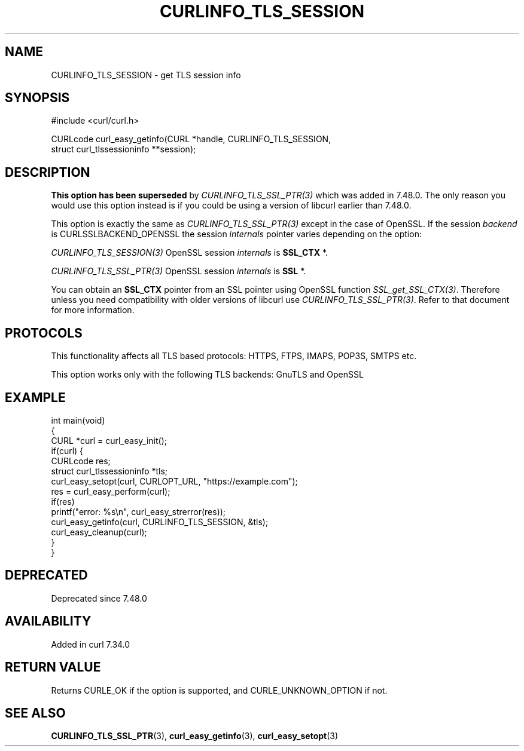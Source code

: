 .\" generated by cd2nroff 0.1 from CURLINFO_TLS_SESSION.md
.TH CURLINFO_TLS_SESSION 3 "2024-08-12" libcurl
.SH NAME
CURLINFO_TLS_SESSION \- get TLS session info
.SH SYNOPSIS
.nf
#include <curl/curl.h>

CURLcode curl_easy_getinfo(CURL *handle, CURLINFO_TLS_SESSION,
                           struct curl_tlssessioninfo **session);
.fi
.SH DESCRIPTION
\fBThis option has been superseded\fP by \fICURLINFO_TLS_SSL_PTR(3)\fP which
was added in 7.48.0. The only reason you would use this option instead is if
you could be using a version of libcurl earlier than 7.48.0.

This option is exactly the same as \fICURLINFO_TLS_SSL_PTR(3)\fP except in the
case of OpenSSL. If the session \fIbackend\fP is CURLSSLBACKEND_OPENSSL the
session \fIinternals\fP pointer varies depending on the option:

\fICURLINFO_TLS_SESSION(3)\fP OpenSSL session \fIinternals\fP is \fBSSL_CTX \fP*.

\fICURLINFO_TLS_SSL_PTR(3)\fP OpenSSL session \fIinternals\fP is \fBSSL \fP*.

You can obtain an \fBSSL_CTX\fP pointer from an SSL pointer using OpenSSL
function \fISSL_get_SSL_CTX(3)\fP. Therefore unless you need compatibility
with older versions of libcurl use \fICURLINFO_TLS_SSL_PTR(3)\fP. Refer to
that document for more information.
.SH PROTOCOLS
This functionality affects all TLS based protocols: HTTPS, FTPS, IMAPS, POP3S, SMTPS etc.

This option works only with the following TLS backends:
GnuTLS and OpenSSL
.SH EXAMPLE
.nf
int main(void)
{
  CURL *curl = curl_easy_init();
  if(curl) {
    CURLcode res;
    struct curl_tlssessioninfo *tls;
    curl_easy_setopt(curl, CURLOPT_URL, "https://example.com");
    res = curl_easy_perform(curl);
    if(res)
      printf("error: %s\\n", curl_easy_strerror(res));
    curl_easy_getinfo(curl, CURLINFO_TLS_SESSION, &tls);
    curl_easy_cleanup(curl);
  }
}
.fi
.SH DEPRECATED
Deprecated since 7.48.0
.SH AVAILABILITY
Added in curl 7.34.0
.SH RETURN VALUE
Returns CURLE_OK if the option is supported, and CURLE_UNKNOWN_OPTION if not.
.SH SEE ALSO
.BR CURLINFO_TLS_SSL_PTR (3),
.BR curl_easy_getinfo (3),
.BR curl_easy_setopt (3)

